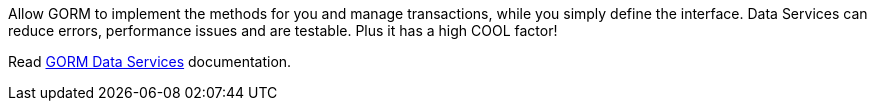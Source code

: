 Allow GORM to implement the methods for you and manage transactions, while you simply
define the interface. Data Services can reduce errors, performance issues and are testable.  Plus it has a high COOL factor!

Read http://gorm.grails.org/latest/hibernate/manual/index.html#dataServices[GORM Data Services] documentation.